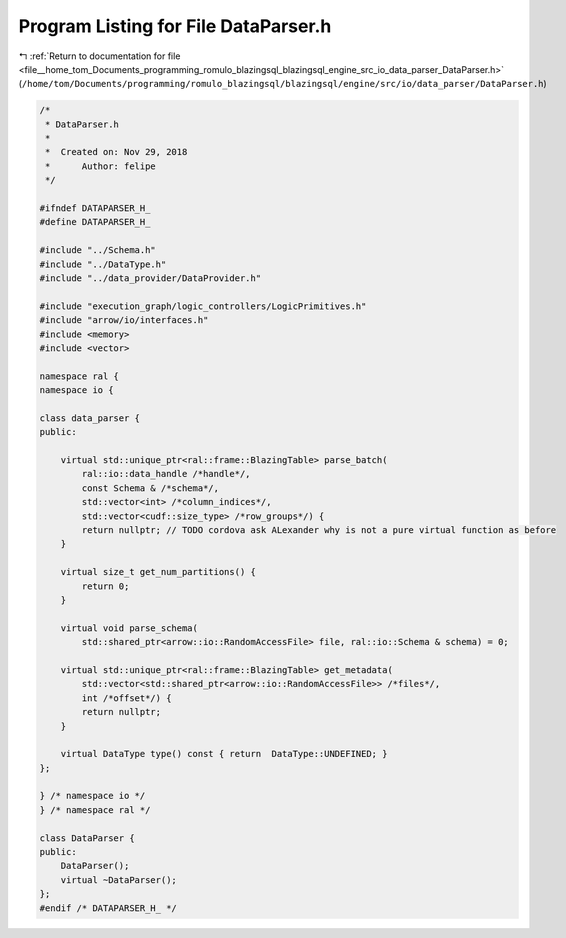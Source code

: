 
.. _program_listing_file__home_tom_Documents_programming_romulo_blazingsql_blazingsql_engine_src_io_data_parser_DataParser.h:

Program Listing for File DataParser.h
=====================================

|exhale_lsh| :ref:`Return to documentation for file <file__home_tom_Documents_programming_romulo_blazingsql_blazingsql_engine_src_io_data_parser_DataParser.h>` (``/home/tom/Documents/programming/romulo_blazingsql/blazingsql/engine/src/io/data_parser/DataParser.h``)

.. |exhale_lsh| unicode:: U+021B0 .. UPWARDS ARROW WITH TIP LEFTWARDS

.. code-block:: cpp

   /*
    * DataParser.h
    *
    *  Created on: Nov 29, 2018
    *      Author: felipe
    */
   
   #ifndef DATAPARSER_H_
   #define DATAPARSER_H_
   
   #include "../Schema.h"
   #include "../DataType.h"
   #include "../data_provider/DataProvider.h"
   
   #include "execution_graph/logic_controllers/LogicPrimitives.h"
   #include "arrow/io/interfaces.h"
   #include <memory>
   #include <vector>
   
   namespace ral {
   namespace io {
   
   class data_parser {
   public:
   
       virtual std::unique_ptr<ral::frame::BlazingTable> parse_batch(
           ral::io::data_handle /*handle*/,
           const Schema & /*schema*/,
           std::vector<int> /*column_indices*/,
           std::vector<cudf::size_type> /*row_groups*/) {
           return nullptr; // TODO cordova ask ALexander why is not a pure virtual function as before
       }
   
       virtual size_t get_num_partitions() {
           return 0;
       }
   
       virtual void parse_schema(
           std::shared_ptr<arrow::io::RandomAccessFile> file, ral::io::Schema & schema) = 0;
   
       virtual std::unique_ptr<ral::frame::BlazingTable> get_metadata(
           std::vector<std::shared_ptr<arrow::io::RandomAccessFile>> /*files*/,
           int /*offset*/) {
           return nullptr;
       }
   
       virtual DataType type() const { return  DataType::UNDEFINED; }
   };
   
   } /* namespace io */
   } /* namespace ral */
   
   class DataParser {
   public:
       DataParser();
       virtual ~DataParser();
   };
   #endif /* DATAPARSER_H_ */
